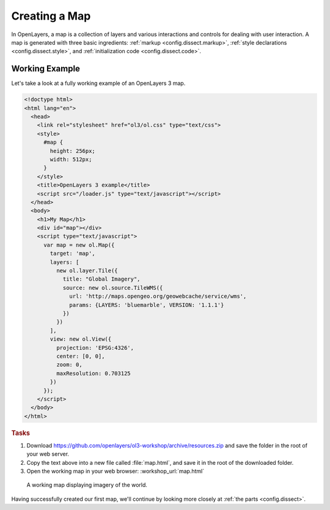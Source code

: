 .. _config.map:

Creating a Map
==============

In OpenLayers, a map is a collection of layers and various interactions and controls for dealing with user interaction. A map is generated with three basic ingredients: :ref:`markup <config.dissect.markup>`, :ref:`style declarations <config.dissect.style>`, and :ref:`initialization code <config.dissect.code>`.

.. _config.map.example:

Working Example
---------------

Let's take a look at a fully working example of an OpenLayers 3 map.

.. code-block:: html

    <!doctype html>
    <html lang="en">
      <head>
        <link rel="stylesheet" href="ol3/ol.css" type="text/css">
        <style>
          #map {
            height: 256px;
            width: 512px;
          }
        </style>
        <title>OpenLayers 3 example</title>
        <script src="/loader.js" type="text/javascript"></script>
      </head>
      <body>
        <h1>My Map</h1>
        <div id="map"></div>
        <script type="text/javascript">
          var map = new ol.Map({
            target: 'map',
            layers: [
              new ol.layer.Tile({
                title: "Global Imagery",
                source: new ol.source.TileWMS({
                  url: 'http://maps.opengeo.org/geowebcache/service/wms',
                  params: {LAYERS: 'bluemarble', VERSION: '1.1.1'}
                })
              })
            ],
            view: new ol.View({
              projection: 'EPSG:4326',
              center: [0, 0],
              zoom: 0,
              maxResolution: 0.703125
            })
          });
        </script>
      </body>
    </html>

.. rubric:: Tasks

#.  Download https://github.com/openlayers/ol3-workshop/archive/resources.zip and save the folder in the root of your web server.

#.  Copy the text above into a new file called :file:`map.html`, and save it in the root of the downloaded folder.

#.  Open the working map in your web browser: :workshop_url:`map.html`

.. figure:: map1.png

    A working map displaying imagery of the world.

Having successfully created our first map, we'll continue by looking more closely at :ref:`the parts <config.dissect>`.

